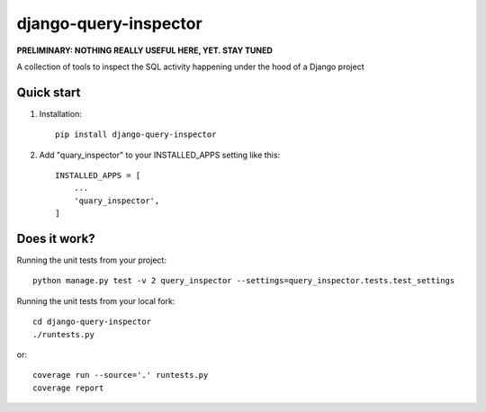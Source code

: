 ======================
django-query-inspector
======================

**PRELIMINARY: NOTHING REALLY USEFUL HERE, YET. STAY TUNED**


A collection of tools to inspect the SQL activity happening under the hood of a Django project

Quick start
-----------

1. Installation::

    pip install django-query-inspector

2. Add "quary_inspector" to your INSTALLED_APPS setting like this::

    INSTALLED_APPS = [
        ...
        'quary_inspector',
    ]


Does it work?
-------------

Running the unit tests from your project::

    python manage.py test -v 2 query_inspector --settings=query_inspector.tests.test_settings

Running the unit tests from your local fork::

    cd django-query-inspector
    ./runtests.py

or::

    coverage run --source='.' runtests.py
    coverage report

